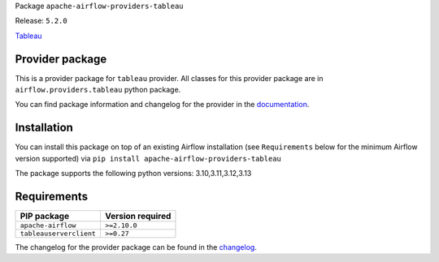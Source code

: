 
.. Licensed to the Apache Software Foundation (ASF) under one
   or more contributor license agreements.  See the NOTICE file
   distributed with this work for additional information
   regarding copyright ownership.  The ASF licenses this file
   to you under the Apache License, Version 2.0 (the
   "License"); you may not use this file except in compliance
   with the License.  You may obtain a copy of the License at

..   http://www.apache.org/licenses/LICENSE-2.0

.. Unless required by applicable law or agreed to in writing,
   software distributed under the License is distributed on an
   "AS IS" BASIS, WITHOUT WARRANTIES OR CONDITIONS OF ANY
   KIND, either express or implied.  See the License for the
   specific language governing permissions and limitations
   under the License.

.. NOTE! THIS FILE IS AUTOMATICALLY GENERATED AND WILL BE OVERWRITTEN!

.. IF YOU WANT TO MODIFY TEMPLATE FOR THIS FILE, YOU SHOULD MODIFY THE TEMPLATE
   ``PROVIDER_README_TEMPLATE.rst.jinja2`` IN the ``dev/breeze/src/airflow_breeze/templates`` DIRECTORY

Package ``apache-airflow-providers-tableau``

Release: ``5.2.0``


`Tableau <https://www.tableau.com/>`__


Provider package
----------------

This is a provider package for ``tableau`` provider. All classes for this provider package
are in ``airflow.providers.tableau`` python package.

You can find package information and changelog for the provider
in the `documentation <https://airflow.apache.org/docs/apache-airflow-providers-tableau/5.2.0/>`_.

Installation
------------

You can install this package on top of an existing Airflow installation (see ``Requirements`` below
for the minimum Airflow version supported) via
``pip install apache-airflow-providers-tableau``

The package supports the following python versions: 3.10,3.11,3.12,3.13

Requirements
------------

=======================  ==================
PIP package              Version required
=======================  ==================
``apache-airflow``       ``>=2.10.0``
``tableauserverclient``  ``>=0.27``
=======================  ==================

The changelog for the provider package can be found in the
`changelog <https://airflow.apache.org/docs/apache-airflow-providers-tableau/5.2.0/changelog.html>`_.
